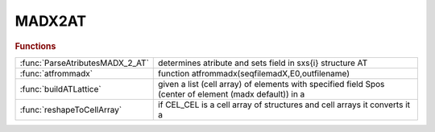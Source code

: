.. _madx2at_module:

MADX2AT
=======

.. rubric:: Functions


.. list-table::

   * - :func:`ParseAtributesMADX_2_AT`
     - determines atribute and sets field in sxs{i} structure AT
   * - :func:`atfrommadx`
     - function atfrommadx(seqfilemadX,E0,outfilename)
   * - :func:`buildATLattice`
     - given a list (cell array) of elements with specified field Spos (center of element (madx default)) in a
   * - :func:`reshapeToCellArray`
     - if CEL_CEL is a cell array of structures and cell arrays it converts it a

.. py:function:: ParseAtributesMADX_2_AT

   | determines atribute and sets field in sxs{i} structure AT
   
   |  created 6-sept-2012

.. py:function:: atfrommadx

   | function atfrommadx(seqfilemadX,E0,outfilename)
   |  tansform madX sequence file (savesequence) file into AT lattice structure.
   
   |  This procedure reads a saved lattice (sequence in madx) in madX
   |  and converts it to an AT lattice
   
   |  (madx comands to save the sequences :
   
   |   _______ MADX code _________
   |   use,period=sequencename1;
   |   use,period=sequencename2;
   |   use,period=sequencename2;
   |   SAVE,FILE='seqfilemadX.seq';
   |   ___________________________
   
   |   seqfilemadX.seq will contain sequencename1 sequencename2 sequencename3
   |   in the correct format in a single file
   
   |  )
   
   |  The routine outputs a Matlab macro with all the AT defitions and variables as
   |  in the madX file
   
   |  The order of the declarations is the same in the two files.
   |  declarations that contain other variables are moved to the end. (this may not be enough)
   
   
   |  Works also with single madX files not containing comands, only
   |  definitions.
   
   |  parameters:
   |     - seqfilemadX=name of the mad8 lattice file
   |     - E0  = design energy
   |     - outfilename (default: seqfilemadX_AT_LATTICE.mat)
   
   |  default pass methods:
   |           quadrupoles : StrMPoleSymplectic4Pass
   |           dipole : BndMPoleSymplectic4Pass
   |           multipole : StrMPoleSymplectic4Pass
   |           sextupole : StrMPoleSymplectic4Pass
   |           thinmultipole : ThinMPolePass
   |           correctors : ThinMPolePass
   |           cavity : DriftPass
   

.. py:function:: buildATLattice

   | given a list (cell array) of elements with specified field Spos (center of element (madx default)) in a
   |  vector returns a cell array with elements without Spos field and
   |  appropriate Drifts spaces between. Drifts of the same length have the same name.

.. py:function:: reshapeToCellArray

   | if CEL_CEL is a cell array of structures and cell arrays it converts it a
   |  cell array of structures.

